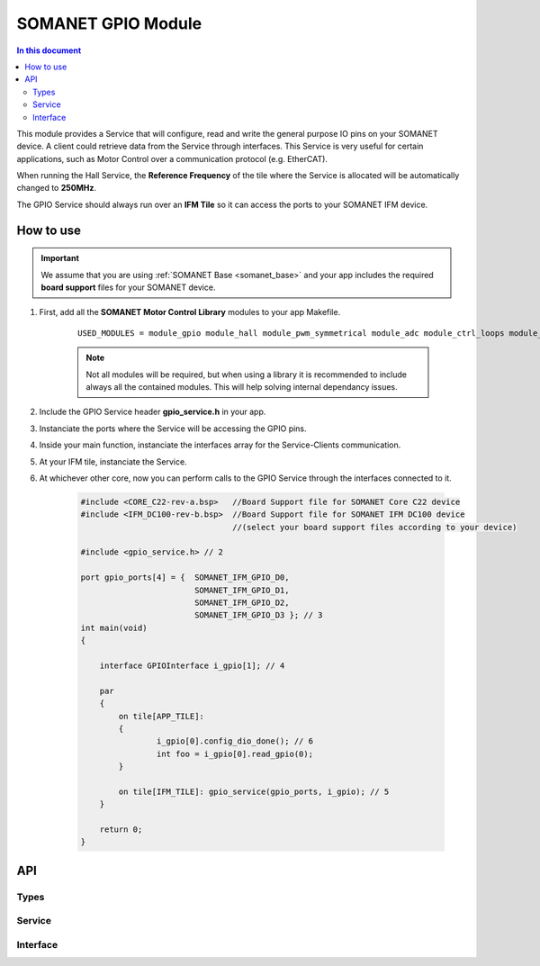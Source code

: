 ====================
SOMANET GPIO Module 
====================

.. contents:: In this document
    :backlinks: none
    :depth: 3

This module provides a Service that will configure, read and write
the general purpose IO pins on your SOMANET device. A client
could retrieve data from the Service through interfaces. This Service
is very useful for certain applications, such as Motor Control over
a communication protocol (e.g. EtherCAT).

When running the Hall Service, the **Reference Frequency** of the tile where the Service is
allocated will be automatically changed to **250MHz**.

The GPIO Service should always run over an **IFM Tile** so it can access the ports to
your SOMANET IFM device.

.. cssclass:: github

  `See Module on Public Repository <https://github.com/synapticon/sc_sncn_motorcontrol/tree/master/module_gpio>`_

How to use
==========

.. important:: We assume that you are using :ref:`SOMANET Base <somanet_base>` and your app includes the required **board support** files for your SOMANET device.
          
1. First, add all the **SOMANET Motor Control Library** modules to your app Makefile.

    ::

        USED_MODULES = module_gpio module_hall module_pwm_symmetrical module_adc module_ctrl_loops module_misc module_motorcontrol module_profile module_qei module_watchdog module_board-support

    .. note:: Not all modules will be required, but when using a library it is recommended to include always all the contained modules. 
          This will help solving internal dependancy issues.

2. Include the GPIO Service header **gpio_service.h** in your app. 

3. Instanciate the ports where the Service will be accessing the GPIO pins. 

4. Inside your main function, instanciate the interfaces array for the Service-Clients communication.

5. At your IFM tile, instanciate the Service. 

6. At whichever other core, now you can perform calls to the GPIO Service through the interfaces connected to it.

    .. code-block:: C

        #include <CORE_C22-rev-a.bsp>   //Board Support file for SOMANET Core C22 device 
        #include <IFM_DC100-rev-b.bsp>  //Board Support file for SOMANET IFM DC100 device 
                                        //(select your board support files according to your device)

        #include <gpio_service.h> // 2

        port gpio_ports[4] = {  SOMANET_IFM_GPIO_D0,
                                SOMANET_IFM_GPIO_D1,
                                SOMANET_IFM_GPIO_D2,
                                SOMANET_IFM_GPIO_D3 }; // 3
        int main(void)
        {

            interface GPIOInterface i_gpio[1]; // 4
        
            par
            {
                on tile[APP_TILE]:
                {
                        i_gpio[0].config_dio_done(); // 6
                        int foo = i_gpio[0].read_gpio(0);                        
                }

                on tile[IFM_TILE]: gpio_service(gpio_ports, i_gpio); // 5
            }

            return 0;
        }    
API
===

Types
-----

.. doxygenenum:: SwitchType

Service
-------

.. doxygenfunction:: gpio_service

Interface
---------

.. doxygeninterface:: GPIOInterface
